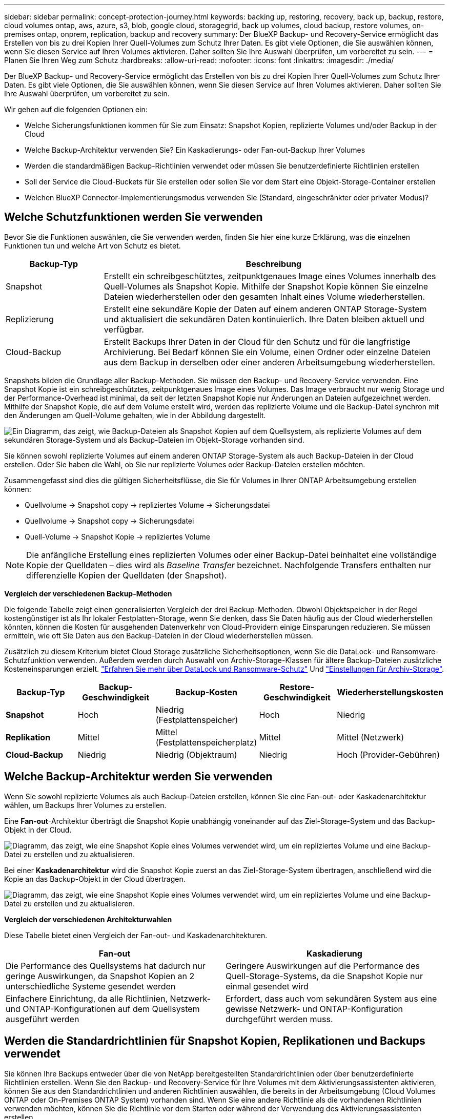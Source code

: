 ---
sidebar: sidebar 
permalink: concept-protection-journey.html 
keywords: backing up, restoring, recovery, back up, backup, restore, cloud volumes ontap, aws, azure, s3, blob, google cloud, storagegrid, back up volumes, cloud backup, restore volumes, on-premises ontap, onprem, replication, backup and recovery 
summary: Der BlueXP Backup- und Recovery-Service ermöglicht das Erstellen von bis zu drei Kopien Ihrer Quell-Volumes zum Schutz Ihrer Daten. Es gibt viele Optionen, die Sie auswählen können, wenn Sie diesen Service auf Ihren Volumes aktivieren. Daher sollten Sie Ihre Auswahl überprüfen, um vorbereitet zu sein. 
---
= Planen Sie Ihren Weg zum Schutz
:hardbreaks:
:allow-uri-read: 
:nofooter: 
:icons: font
:linkattrs: 
:imagesdir: ./media/


[role="lead"]
Der BlueXP Backup- und Recovery-Service ermöglicht das Erstellen von bis zu drei Kopien Ihrer Quell-Volumes zum Schutz Ihrer Daten. Es gibt viele Optionen, die Sie auswählen können, wenn Sie diesen Service auf Ihren Volumes aktivieren. Daher sollten Sie Ihre Auswahl überprüfen, um vorbereitet zu sein.

Wir gehen auf die folgenden Optionen ein:

* Welche Sicherungsfunktionen kommen für Sie zum Einsatz: Snapshot Kopien, replizierte Volumes und/oder Backup in der Cloud
* Welche Backup-Architektur verwenden Sie? Ein Kaskadierungs- oder Fan-out-Backup Ihrer Volumes
* Werden die standardmäßigen Backup-Richtlinien verwendet oder müssen Sie benutzerdefinierte Richtlinien erstellen
* Soll der Service die Cloud-Buckets für Sie erstellen oder sollen Sie vor dem Start eine Objekt-Storage-Container erstellen
* Welchen BlueXP Connector-Implementierungsmodus verwenden Sie (Standard, eingeschränkter oder privater Modus)?




== Welche Schutzfunktionen werden Sie verwenden

Bevor Sie die Funktionen auswählen, die Sie verwenden werden, finden Sie hier eine kurze Erklärung, was die einzelnen Funktionen tun und welche Art von Schutz es bietet.

[cols="20,70"]
|===
| Backup-Typ | Beschreibung 


| Snapshot | Erstellt ein schreibgeschütztes, zeitpunktgenaues Image eines Volumes innerhalb des Quell-Volumes als Snapshot Kopie. Mithilfe der Snapshot Kopie können Sie einzelne Dateien wiederherstellen oder den gesamten Inhalt eines Volume wiederherstellen. 


| Replizierung | Erstellt eine sekundäre Kopie der Daten auf einem anderen ONTAP Storage-System und aktualisiert die sekundären Daten kontinuierlich. Ihre Daten bleiben aktuell und verfügbar. 


| Cloud-Backup | Erstellt Backups Ihrer Daten in der Cloud für den Schutz und für die langfristige Archivierung. Bei Bedarf können Sie ein Volume, einen Ordner oder einzelne Dateien aus dem Backup in derselben oder einer anderen Arbeitsumgebung wiederherstellen. 
|===
Snapshots bilden die Grundlage aller Backup-Methoden. Sie müssen den Backup- und Recovery-Service verwenden. Eine Snapshot Kopie ist ein schreibgeschütztes, zeitpunktgenaues Image eines Volumes. Das Image verbraucht nur wenig Storage und der Performance-Overhead ist minimal, da seit der letzten Snapshot Kopie nur Änderungen an Dateien aufgezeichnet werden. Mithilfe der Snapshot Kopie, die auf dem Volume erstellt wird, werden das replizierte Volume und die Backup-Datei synchron mit den Änderungen am Quell-Volume gehalten, wie in der Abbildung dargestellt.

image:diagram-321-overview.png["Ein Diagramm, das zeigt, wie Backup-Dateien als Snapshot Kopien auf dem Quellsystem, als replizierte Volumes auf dem sekundären Storage-System und als Backup-Dateien im Objekt-Storage vorhanden sind."]

Sie können sowohl replizierte Volumes auf einem anderen ONTAP Storage-System als auch Backup-Dateien in der Cloud erstellen. Oder Sie haben die Wahl, ob Sie nur replizierte Volumes oder Backup-Dateien erstellen möchten.

Zusammengefasst sind dies die gültigen Sicherheitsflüsse, die Sie für Volumes in Ihrer ONTAP Arbeitsumgebung erstellen können:

* Quellvolume -> Snapshot copy -> repliziertes Volume -> Sicherungsdatei
* Quellvolume -> Snapshot copy -> Sicherungsdatei
* Quell-Volume -> Snapshot Kopie -> repliziertes Volume



NOTE: Die anfängliche Erstellung eines replizierten Volumes oder einer Backup-Datei beinhaltet eine vollständige Kopie der Quelldaten – dies wird als _Baseline Transfer_ bezeichnet. Nachfolgende Transfers enthalten nur differenzielle Kopien der Quelldaten (der Snapshot).

*Vergleich der verschiedenen Backup-Methoden*

Die folgende Tabelle zeigt einen generalisierten Vergleich der drei Backup-Methoden. Obwohl Objektspeicher in der Regel kostengünstiger ist als Ihr lokaler Festplatten-Storage, wenn Sie denken, dass Sie Daten häufig aus der Cloud wiederherstellen könnten, können die Kosten für ausgehenden Datenverkehr von Cloud-Providern einige Einsparungen reduzieren. Sie müssen ermitteln, wie oft Sie Daten aus den Backup-Dateien in der Cloud wiederherstellen müssen.

Zusätzlich zu diesem Kriterium bietet Cloud Storage zusätzliche Sicherheitsoptionen, wenn Sie die DataLock- und Ransomware-Schutzfunktion verwenden. Außerdem werden durch Auswahl von Archiv-Storage-Klassen für ältere Backup-Dateien zusätzliche Kosteneinsparungen erzielt. link:concept-cloud-backup-policies.html#datalock-and-ransomware-protection-options["Erfahren Sie mehr über DataLock und Ransomware-Schutz"] Und link:concept-cloud-backup-policies.html#archival-storage-options["Einstellungen für Archiv-Storage"].

[cols="18,18,22,18,22"]
|===
| Backup-Typ | Backup-Geschwindigkeit | Backup-Kosten | Restore-Geschwindigkeit | Wiederherstellungskosten 


| *Snapshot* | Hoch | Niedrig (Festplattenspeicher) | Hoch | Niedrig 


| *Replikation* | Mittel | Mittel (Festplattenspeicherplatz) | Mittel | Mittel (Netzwerk) 


| *Cloud-Backup* | Niedrig | Niedrig (Objektraum) | Niedrig | Hoch (Provider-Gebühren) 
|===


== Welche Backup-Architektur werden Sie verwenden

Wenn Sie sowohl replizierte Volumes als auch Backup-Dateien erstellen, können Sie eine Fan-out- oder Kaskadenarchitektur wählen, um Backups Ihrer Volumes zu erstellen.

Eine *Fan-out*-Architektur überträgt die Snapshot Kopie unabhängig voneinander auf das Ziel-Storage-System und das Backup-Objekt in der Cloud.

image:diagram-321-fanout-detailed.png["Diagramm, das zeigt, wie eine Snapshot Kopie eines Volumes verwendet wird, um ein repliziertes Volume und eine Backup-Datei zu erstellen und zu aktualisieren."]

Bei einer *Kaskadenarchitektur* wird die Snapshot Kopie zuerst an das Ziel-Storage-System übertragen, anschließend wird die Kopie an das Backup-Objekt in der Cloud übertragen.

image:diagram-321-cascade-detailed.png["Diagramm, das zeigt, wie eine Snapshot Kopie eines Volumes verwendet wird, um ein repliziertes Volume und eine Backup-Datei zu erstellen und zu aktualisieren."]

*Vergleich der verschiedenen Architekturwahlen*

Diese Tabelle bietet einen Vergleich der Fan-out- und Kaskadenarchitekturen.

[cols="50,50"]
|===
| Fan-out | Kaskadierung 


| Die Performance des Quellsystems hat dadurch nur geringe Auswirkungen, da Snapshot Kopien an 2 unterschiedliche Systeme gesendet werden | Geringere Auswirkungen auf die Performance des Quell-Storage-Systems, da die Snapshot Kopie nur einmal gesendet wird 


| Einfachere Einrichtung, da alle Richtlinien, Netzwerk- und ONTAP-Konfigurationen auf dem Quellsystem ausgeführt werden | Erfordert, dass auch vom sekundären System aus eine gewisse Netzwerk- und ONTAP-Konfiguration durchgeführt werden muss. 
|===


== Werden die Standardrichtlinien für Snapshot Kopien, Replikationen und Backups verwendet

Sie können Ihre Backups entweder über die von NetApp bereitgestellten Standardrichtlinien oder über benutzerdefinierte Richtlinien erstellen. Wenn Sie den Backup- und Recovery-Service für Ihre Volumes mit dem Aktivierungsassistenten aktivieren, können Sie aus den Standardrichtlinien und anderen Richtlinien auswählen, die bereits in der Arbeitsumgebung (Cloud Volumes ONTAP oder On-Premises ONTAP System) vorhanden sind. Wenn Sie eine andere Richtlinie als die vorhandenen Richtlinien verwenden möchten, können Sie die Richtlinie vor dem Starten oder während der Verwendung des Aktivierungsassistenten erstellen.

* Die Standard-Snapshot-Richtlinie erstellt stündliche, tägliche und wöchentliche Snapshot-Kopien und behält 6 stündliche, 2 tägliche und 2 wöchentliche Snapshot-Kopien bei.
* Die Standard-Replizierungsrichtlinie repliziert tägliche und wöchentliche Snapshot-Kopien und behält 7 tägliche und 52 wöchentliche Snapshot-Kopien bei.
* Die Standard-Backup-Richtlinie repliziert tägliche und wöchentliche Snapshot-Kopien und behält 7 tägliche und 52 wöchentliche Snapshot-Kopien bei.


Wenn Sie benutzerdefinierte Richtlinien für Replizierung oder Backup erstellen, müssen die Richtlinienbeschriftungen (z. B. „täglich“ oder „wöchentlich“) mit den Etiketten der Snapshot-Richtlinien oder replizierten Volumes übereinstimmen und Backup-Dateien werden nicht erstellt.

In der BlueXP Backup- und Recovery-UI können Sie Richtlinien für Snapshot, Replizierung und Backup in Objekt-Storage erstellen. Siehe Abschnitt für link:task-manage-backups-ontap.html#add-a-new-backup-to-cloud-policy["Hinzufügen einer neuen Backup-Richtlinie"] Entsprechende Details.

Neben der Nutzung von BlueXP Backup Recovery zum Erstellen individueller Richtlinien können Sie auch System Manager oder die ONTAP Befehlszeilenschnittstelle (CLI) verwenden.

https://docs.netapp.com/us-en/ontap/task_dp_configure_snapshot.html["Erstellen Sie mit System Manager eine Snapshot-Richtlinie"^]
https://docs.netapp.com/us-en/ontap/data-protection/create-snapshot-policy-task.html["Erstellen Sie eine Snapshot-Richtlinie über die ONTAP CLI"^]
https://docs.netapp.com/us-en/ontap/task_dp_create_custom_data_protection_policies.html["Erstellen Sie mit System Manager eine Replikationsrichtlinie"^]
https://docs.netapp.com/us-en/ontap/data-protection/create-custom-replication-policy-concept.html["Erstellen Sie eine Replizierungsrichtlinie mithilfe der ONTAP-CLI"^]
https://docs.netapp.com/us-en/ontap/task_dp_back_up_to_cloud.html#create-a-custom-cloud-backup-policy["Erstellen Sie mit System Manager eine Backup-Richtlinie"^]
https://docs.netapp.com/us-en/ontap-cli-9131/snapmirror-policy-create.html#description["Erstellen Sie eine Backup-Richtlinie mit der ONTAP-CLI"^]

*Hinweis:* Wenn Sie System Manager verwenden, wählen Sie *Asynchronous* als Richtlinientyp für Replikationsrichtlinien aus, und wählen Sie *Asynchronous* und *Backup in der Cloud* für Backup in Objektrichtlinien aus.

Hier sind einige Beispiele für ONTAP CLI-Befehle, die hilfreich sein können, wenn Sie benutzerdefinierte Richtlinien erstellen. Beachten Sie, dass Sie als den _admin_ vServer (Storage-VM) verwenden müssen `<vserver_name>` In diesen Befehlen.

[cols="30,70"]
|===
| Richtlinienbeschreibung | Befehl 


| Einfache Snapshot-Richtlinie | `snapshot policy create -policy WeeklySnapshotPolicy -enabled true -schedule1 weekly -count1 10 -vserver ClusterA -snapmirror-label1 weekly` 


| Einfaches Backup in die Cloud | `snapmirror policy create -policy <policy_name> -transfer-priority normal -vserver <vserver_name> -create-snapshot-on-source false -type vault`
`snapmirror policy add-rule -policy <policy_name> -vserver <vserver_name> -snapmirror-label <snapmirror_label> -keep` 


| Backup in der Cloud mit DataLock und Ransomware-Schutz | `snapmirror policy create -policy CloudBackupService-Enterprise -snapshot-lock-mode enterprise -vserver <vserver_name>`
`snapmirror policy add-rule -policy CloudBackupService-Enterprise -retention-period 30days` 


| Backup in die Cloud mit Archiv-Storage-Klasse | `snapmirror policy create -vserver <vserver_name> -policy <policy_name> -archive-after-days <days> -create-snapshot-on-source false -type vault`
`snapmirror policy add-rule -policy <policy_name> -vserver <vserver_name> -snapmirror-label <snapmirror_label> -keep` 


| Einfache Replizierung auf ein anderes Storage-System | `snapmirror policy create -policy <policy_name> -type async-mirror -vserver <vserver_name>`
`snapmirror policy add-rule -policy <policy_name> -vserver <vserver_name> -snapmirror-label <snapmirror_label> -keep` 
|===

NOTE: Für Backups in der Cloud können nur Vault-Richtlinien verwendet werden.



== Wo befinden sich meine Richtlinien?

Backup-Richtlinien befinden sich an verschiedenen Standorten, je nachdem, welche Backup-Architektur Sie verwenden möchten: Fan-out oder Kaskadierung. Replikationsrichtlinien und Backup-Richtlinien sind nicht auf dieselbe Weise ausgelegt, da Replikationen zwei ONTAP-Speichersysteme verbinden und Backup to Object einen Speicheranbieter als Ziel verwendet.

* Snapshot-Richtlinien befinden sich immer auf dem primären Storage-System.
* Replizierungsrichtlinien befinden sich immer auf dem sekundären Storage-System.
* Richtlinien für Backups auf Objekten werden auf dem System erstellt, auf dem sich das Quell-Volume befindet. Dies ist der primäre Cluster für Fan-out-Konfigurationen und der sekundäre Cluster für Kaskadenkonfigurationen.


Diese Unterschiede sind in der Tabelle aufgeführt.

[cols="25,25,25,25"]
|===
| Der Netapp Architektur Sind | Snapshot-Richtlinie | Replizierungsrichtlinie | Backup-Richtlinie 


| *Fan-out* | Primär | Sekundär | Primär 


| *Kaskade* | Primär | Sekundär | Sekundär 
|===
Wenn Sie also planen, bei der Nutzung der Kaskadenarchitektur benutzerdefinierte Richtlinien zu erstellen, müssen Sie auf dem sekundären System, auf dem die replizierten Volumes erstellt werden, Replizierungs- und Backup-to-Object-Richtlinien erstellen. Wenn Sie planen, bei der Nutzung der Fan-out-Architektur benutzerdefinierte Richtlinien zu erstellen, müssen Sie auf dem sekundären System, auf dem die replizierten Volumes erstellt werden, die Replizierungsrichtlinien für Backups in Objekten auf dem primären System erstellen.

Wenn Sie die Standardrichtlinien verwenden, die auf allen ONTAP Systemen vorhanden sind, sind alle fertig.



== Möchten Sie Ihren eigenen Objekt-Storage-Container erstellen

Wenn Sie Backup-Dateien im Objektspeicher für eine Arbeitsumgebung erstellen, erstellt der Backup- und Recovery-Service standardmäßig den Container (Bucket oder Storage-Konto) für die Backup-Dateien im von Ihnen konfigurierten Objekt-Storage-Konto. Der AWS- oder GCP-Bucket hat standardmäßig den Namen „netapp-Backup-<uuid>“. Das Azure Blob Storage-Konto trägt die Bezeichnung „netappsausw <uuid>“.

Sie können den Container selbst im Objekt-Provider-Konto erstellen, wenn Sie ein bestimmtes Präfix verwenden oder besondere Eigenschaften zuweisen möchten. Wenn Sie einen eigenen Container erstellen möchten, müssen Sie ihn erstellen, bevor Sie den Aktivierungsassistenten starten. Der Container darf ausschließlich zum Speichern von ONTAP-Volume-Backup-Dateien verwendet werden - er kann nicht für andere Zwecke verwendet werden. Der Assistent für die Backup-Aktivierung erkennt automatisch die bereitgestellten Container für das ausgewählte Konto und die Anmeldeinformationen, sodass Sie das gewünschte Konto auswählen können.

Sie können den Bucket von BlueXP oder von Ihrem Cloud-Provider erstellen.

* https://docs.netapp.com/us-en/bluexp-s3-storage/task-add-s3-bucket.html["Amazon S3 Buckets aus BlueXP erstellen"]
* https://docs.netapp.com/us-en/bluexp-blob-storage/task-add-blob-storage.html["Azure Blob-Storage-Konten aus BlueXP erstellen"]
* https://docs.netapp.com/us-en/bluexp-google-cloud-storage/task-add-gcp-bucket.html["Google Cloud Storage Buckets aus BlueXP erstellen"]


*Hinweis:* derzeit können Sie keine eigenen S3 Buckets verwenden, wenn Sie Backups in StorageGRID-Systemen oder auf ONTAP S3 erstellen.

Wenn Sie ein anderes Bucket-Präfix als „netapp-Backup-xxxxxx“ verwenden möchten, müssen Sie die S3-Berechtigungen für die Connector IAM-Rolle ändern. Weitere Details finden Sie unter Erstellen von Backups zu AWS S3.

*Erweiterte Bucket-Einstellungen*

Wenn Sie ältere Backup-Dateien in Archiv-Storage verschieben oder DataLock- und Ransomware-Schutz aktivieren möchten, um Ihre Backup-Dateien zu sperren und auf mögliche Ransomware zu scannen, müssen Sie den Container mit bestimmten Konfigurationseinstellungen erstellen:

* Archiv-Storage auf Ihren eigenen Buckets wird derzeit im AWS S3 Storage unterstützt, wenn die Software ONTAP 9.10.1 oder höher auf Ihren Clustern verwendet wird. Standardmäßig werden Backups in der Speicherklasse S3 _Standard_ gestartet. Stellen Sie sicher, dass Sie den Bucket mit den entsprechenden Lebenszyklusregeln erstellen:
+
** Verschieben Sie die Objekte im gesamten Bucket nach 30 Tagen nach S3 _Standard-IA_.
** Verschieben Sie die Objekte mit dem Tag "smc_Push_to_Archive: True" nach _Glacier Flexible Retrieval_ (ehemals S3 Glacier)


* DataLock- und Ransomware-Schutz wird in AWS Storage unterstützt, wenn auf Ihren Clustern Software von ONTAP 9.11.1 oder höher verwendet wird. Azure Storage wird bei Verwendung von ONTAP 9.12.1 oder neuer Software unterstützt.
+
** Bei AWS müssen Sie die Objektsperrung auf dem Bucket aktivieren, indem Sie eine 30-Tage-Aufbewahrungsfrist verwenden.
** Bei Azure müssen Sie die Storage-Klasse mit der Unveränderlichkeit von Versionslevel errichten.






== Welchen BlueXP Connector-Implementierungsmodus verwenden Sie

Wenn Sie Ihren Storage bereits mit BlueXP managen, wurde bereits ein BlueXP Connector installiert. Wenn Sie denselben Connector mit BlueXP Backup und Recovery nutzen möchten, steht Ihnen alles bereit. Wenn Sie einen anderen Connector verwenden müssen, müssen Sie ihn installieren, bevor Sie mit der Backup- und Recovery-Implementierung beginnen.

BlueXP bietet mehrere Implementierungsmodi, die es Ihnen ermöglichen, BlueXP entsprechend Ihren Geschäfts- und Sicherheitsanforderungen zu nutzen. _Standard Mode_ nutzt die BlueXP SaaS-Ebene für die volle Funktionalität. _Restricted Mode_ und _Private Mode_ stehen Unternehmen mit Konnektivitätsbeschränkungen zur Verfügung.

https://docs.netapp.com/us-en/bluexp-setup-admin/concept-modes.html["Weitere Informationen zu den BlueXP Implementierungsmodi"^].
https://www.netapp.tv/details/30567["Sehen Sie sich dieses Video zu den BlueXP Implementierungsmodi an"].



=== Unterstützung für Websites mit voller Internetverbindung

Wenn BlueXP Backup und Recovery an einem Standort mit vollständiger Internetverbindung verwendet wird (auch als _Standard-Modus_ oder _SaaS-Modus_ bekannt), können Sie replizierte Volumes auf jedem beliebigen lokalen ONTAP oder Cloud Volumes ONTAP System erstellen, das von BlueXP gemanagt wird. Sie können darüber hinaus Backup-Dateien auf Objekt-Storage von einem der unterstützten Cloud-Provider erstellen. link:concept-ontap-backup-to-cloud.html#supported-backup-destinations["Sehen Sie sich die vollständige Liste der unterstützten Backup-Ziele an"].

Eine Liste der gültigen Connector-Standorte finden Sie in einem der folgenden Backup-Verfahren für den Cloud-Provider, bei dem Sie Sicherungsdateien erstellen möchten. Es gibt einige Einschränkungen, wenn der Connector manuell auf einem Linux-Rechner installiert oder bei einem bestimmten Cloud-Anbieter bereitgestellt werden muss.

ifdef::aws[]

* link:task-backup-to-s3.html["Backup von Cloud Volumes ONTAP Daten in Amazon S3"]
* link:task-backup-onprem-to-aws.html["Sichern Sie On-Premises-ONTAP-Daten in Amazon S3"]


endif::aws[]

ifdef::azure[]

* link:task-backup-to-azure.html["Backup von Cloud Volumes ONTAP Daten in Azure Blob"]
* link:task-backup-onprem-to-azure.html["Sichern Sie On-Premises-ONTAP-Daten in Azure Blob"]


endif::azure[]

ifdef::gcp[]

* link:task-backup-to-gcp.html["Backup von Cloud Volumes ONTAP Daten in Google Cloud"]
* link:task-backup-onprem-to-gcp.html["Backup von On-Premises-ONTAP-Daten in Google Cloud"]


endif::gcp[]

* link:task-backup-onprem-private-cloud.html["Sichern Sie On-Premises-ONTAP-Daten in StorageGRID"]
* link:task-backup-onprem-to-ontap-s3.html["Sichern Sie On-Premises-ONTAP auf ONTAP S3"]




=== Unterstützung für Websites mit begrenzter Internetverbindung

BlueXP Backup und Recovery können an einem Standort mit eingeschränkter Internet-Konnektivität (auch als _eingeschränkter Modus_ bezeichnet) verwendet werden, um Volume-Daten zu sichern. In diesem Fall müssen Sie den BlueXP Connector in der eingeschränkten Region implementieren.

ifdef::aws[]

* Daten von Cloud Volumes ONTAP Systemen in AWS Geschäftsregionen können in Amazon S3 gesichert werden. link:task-backup-to-s3.html["Backup von Cloud Volumes ONTAP Daten in Amazon S3"].


endif::aws[]

ifdef::azure[]

* Sie können Daten aus Cloud Volumes ONTAP Systemen in Azure kommerzielle Regionen in Azure Blob sichern.  link:task-backup-to-azure.html["Backup von Cloud Volumes ONTAP Daten in Azure Blob"].


endif::azure[]



=== Unterstützung für Websites ohne Internetverbindung

BlueXP Backup und Recovery kann an einem Standort ohne Internetverbindung (auch als _Private-Modus_ oder _Dark_ Sites bezeichnet) verwendet werden, um Volume-Daten zu sichern. In diesem Fall müssen Sie den BlueXP Connector auf einem Linux-Host am selben Standort implementieren.

* Sie können Daten von lokalen ONTAP Systemen auf lokalen NetApp StorageGRID Systemen sichern.  link:task-backup-onprem-private-cloud.html["Sichern Sie On-Premises-ONTAP-Daten in StorageGRID"].
* Daten können von lokalen ONTAP Systemen auf lokalen ONTAP Systemen oder auf Cloud Volumes ONTAP Systemen gesichert werden, die für S3 Objekt-Storage konfiguriert sind. link:task-backup-onprem-to-ontap-s3.html["Sichern Sie On-Premises-ONTAP-Daten in ONTAP S3"].
Ifdef::aws[]


endif::aws[]

ifdef::azure[]

endif::azure[]
